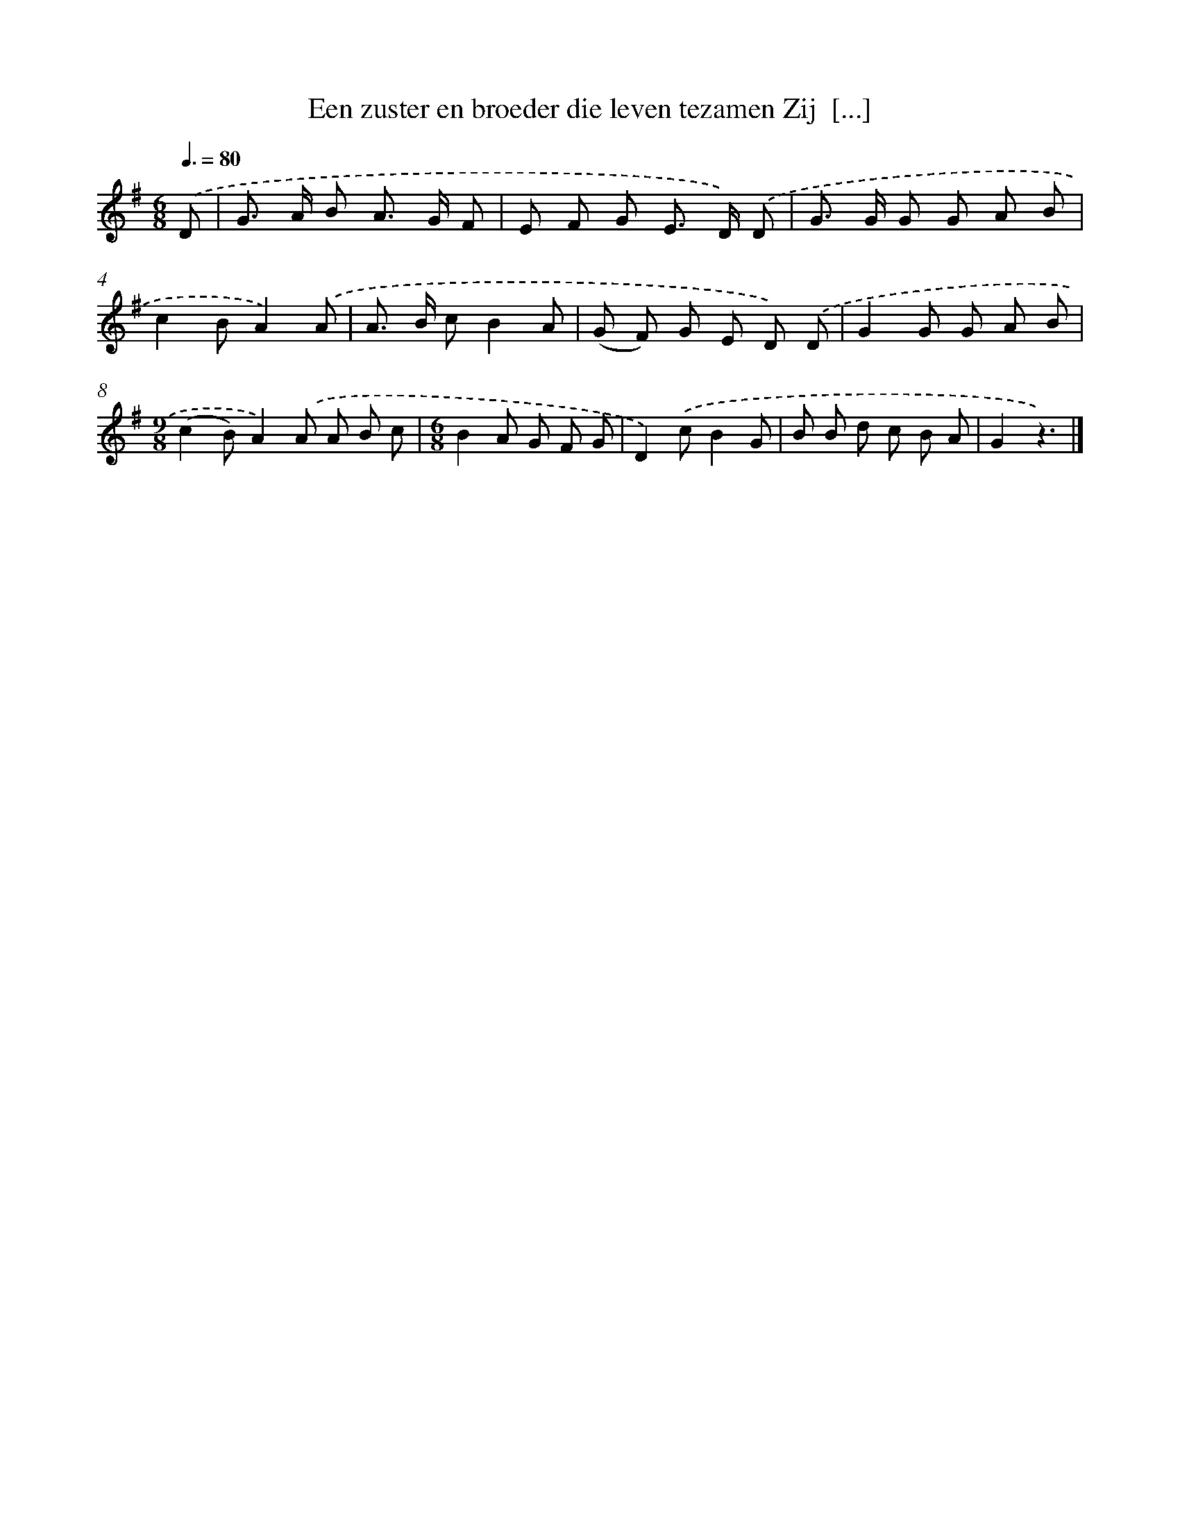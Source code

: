 X: 3118
T: Een zuster en broeder die leven tezamen Zij  [...]
%%abc-version 2.0
%%abcx-abcm2ps-target-version 5.9.1 (29 Sep 2008)
%%abc-creator hum2abc beta
%%abcx-conversion-date 2018/11/01 14:35:57
%%humdrum-veritas 3266563107
%%humdrum-veritas-data 1650072236
%%continueall 1
%%barnumbers 0
L: 1/8
M: 6/8
Q: 3/8=80
K: G clef=treble
.('D [I:setbarnb 1]|
G> A B A> G F |
E F G E> D) .('D |
G> G G G A B |
c2BA2).('A |
A> B cB2A |
(G F) G E D) .('D |
G2G G A B |
[M:9/8](c2B)A2).('A A B c |
[M:6/8]B2A G F G |
D2).('cB2G |
B B d c B A |
G2z3) |]
